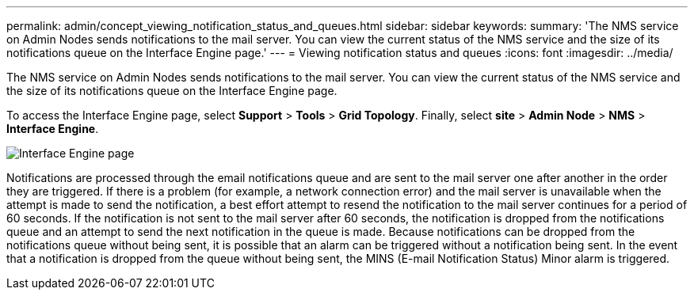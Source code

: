 ---
permalink: admin/concept_viewing_notification_status_and_queues.html
sidebar: sidebar
keywords: 
summary: 'The NMS service on Admin Nodes sends notifications to the mail server. You can view the current status of the NMS service and the size of its notifications queue on the Interface Engine page.'
---
= Viewing notification status and queues
:icons: font
:imagesdir: ../media/

[.lead]
The NMS service on Admin Nodes sends notifications to the mail server. You can view the current status of the NMS service and the size of its notifications queue on the Interface Engine page.

To access the Interface Engine page, select *Support* > *Tools* > *Grid Topology*. Finally, select *site* > *Admin Node* > *NMS* > *Interface Engine*.

image::../media/email_notification_status_and_queues.gif[Interface Engine page]

Notifications are processed through the email notifications queue and are sent to the mail server one after another in the order they are triggered. If there is a problem (for example, a network connection error) and the mail server is unavailable when the attempt is made to send the notification, a best effort attempt to resend the notification to the mail server continues for a period of 60 seconds. If the notification is not sent to the mail server after 60 seconds, the notification is dropped from the notifications queue and an attempt to send the next notification in the queue is made. Because notifications can be dropped from the notifications queue without being sent, it is possible that an alarm can be triggered without a notification being sent. In the event that a notification is dropped from the queue without being sent, the MINS (E-mail Notification Status) Minor alarm is triggered.
